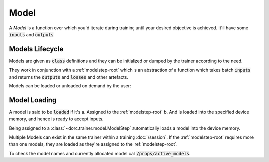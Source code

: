 .. _models-root:

Model
=====

A `Model` is a function over which you'd iterate during training until your
desired objective is achieved. It'll have some :code:`inputs` and :code:`outputs`


Models Lifecycle
----------------

Models are given as :code:`class` definitions and they can be initialized or
dumped by the trainer according to the need.

They work in conjunction with a :ref:`modelstep-root` which is an abstraction of
a function which takes batch :code:`inputs` and returns the :code:`outputs` and
:code:`losses` and other artefacts.

Models can be loaded or unloaded on demand by the user:


Model Loading
-------------

A model is said to be :code:`loaded` if it's
a. Assigned to the :ref:`modelstep-root`
b. And is loaded into the specified device memory, and hence is ready to accept
inputs.

Being assigned to a :class:`~dorc.trainer.model.ModelStep` automatically loads a
model into the device memory.

Multiple Models can exist in the same trainer within a training
:doc:`/session`. If the :ref:`modelstep-root` requires more than one models,
they are loaded as they're assigned to the :ref:`modelstep-root`.

To check the model names and currently allocated model call :code:`/props/active_models`.
